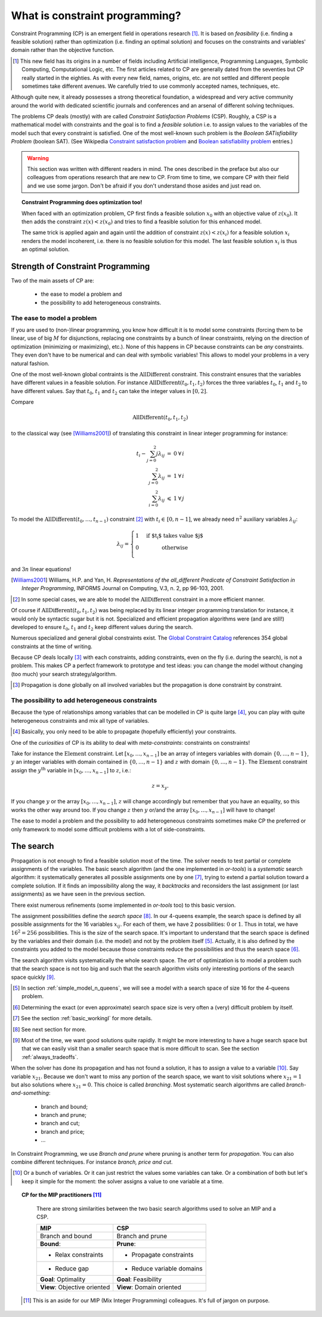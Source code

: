 ..  _what_is_cp:

What is constraint programming?
-------------------------------


Constraint Programming (CP) is an emergent field in operations research [#no_origin_war]_.
It is based on *feasibility* (i.e. finding a feasible solution) rather than 
optimization (i.e. finding an optimal solution) and focuses on the constraints
and variables' domain rather than the objective function.

..  [#no_origin_war] This new field has its origins in a number of fields including 
    Artificial intelligence, Programming Languages, Symbolic Computing, Computational Logic, etc. The first articles related to 
    CP are generally dated from the seventies but CP really started in the eighties. As with every new field, names, origins, etc.
    are not settled and different people sometimes take different avenues. We carefully tried to use commonly accepted 
    names, techniques, etc.

Although quite new, it already possesses a strong theoretical foundation, 
a widespread and very active community around the world with dedicated scientific journals and 
conferences and an arsenal of different solving techniques.

..  only:: html

    CP has been successfully applied in planning and scheduling and in numerous other problems with
    heterogeneous constraints (see section :ref:`cp_real_examples` for a description of some of its achievements).

..  raw:: latex

    CP has been successfully applied in planning and scheduling and in numerous other problems with
    heterogeneous constraints (see section~\ref{manual/introduction/real_examples:cp-real-examples} for a 
    description of some of its achievements).

The problems CP deals (mostly) with are called *Constraint Satisfaction Problems* (CSP). Roughly, a CSP is a mathematical 
model with constraints and the goal is to find a *feasible solution* i.e. to assign values to the variables of the model
such that every constraint is satisfied. One of the most well-known such problem is the *Boolean SATisfiability Problem* (boolean
SAT).
(See Wikipedia `Constraint satisfaction problem <https://en.wikipedia.org/wiki/Constraint_satisfaction_problem>`_ 
and `Boolean satisfiability problem <https://en.wikipedia.org/wiki/Boolean_satisfiability_problem>`_ entries.)

..  raw:: latex

    ~\\~\\

..  warning::

    This section was written with different readers in mind. The ones described in the preface but also
    our colleagues from operations research that are new to CP.
    From time to time, we compare CP with their field and we use some jargon. Don't be afraid if you don't 
    understand those asides and just read on.
        

..  topic:: Constraint Programming does optimization too!

    When faced with an optimization problem, CP first finds a feasible solution :math:`x_0`
    with an objective value of :math:`z(x_0)`. It then adds the constraint :math:`z(x) < z(x_0)` and tries
    to find a feasible solution for this enhanced model.
    
    The same trick is applied again and again until the addition of constraint :math:`z(x) < z(x_i)`
    for a feasible solution :math:`x_i` renders the model incoherent, i.e. there is no feasible solution for this model.
    The last feasible solution :math:`x_i` is thus an optimal solution.
    
Strength of Constraint Programming
^^^^^^^^^^^^^^^^^^^^^^^^^^^^^^^^^^^^^


Two of the main assets of CP are:

  * the ease to model a problem and
  * the possibility to add heterogeneous constraints.
  
The ease to model a problem
""""""""""""""""""""""""""""


If you are used to (non-)linear programming, you know how difficult it is to model some constraints 
(forcing them to be linear,  use of big :math:`M` for disjunctions, replacing one constraints by a bunch of linear constraints, 
relying on the direction of optimization (minimizing or maximizing), etc.). None of this happens in CP because constraints can 
be *any* constraints. They even don't have to be numerical and can deal with symbolic variables! This allows to model your problems
in a very natural fashion.

One of the most well-known global contraints is the :math:`\text{AllDifferent}` constraint.
This constraint ensures that the variables have different values in a feasible solution. For instance
:math:`\text{AllDifferent}(t_0, t_1, t_2)` forces the three variables 
:math:`t_0`, :math:`t_1` and :math:`t_2` to have different values. Say that :math:`t_0`, 
:math:`t_1` and :math:`t_2` can take the integer values in :math:`[0,2]`. 

Compare 

..  math::

    \text{AllDifferent}(t_0, t_1, t_2)
     
to the classical way (see [Williams2001]_) of translating this constraint in linear integer programming for instance:

..  math::

    \begin{array}{rccl}
      t_i - \sum_{j=0}^2 j \lambda_{ij} & = & 0 & \forall \, i\\
      \sum_{j=0}^2 \lambda_{ij}         & = & 1 & \forall \, i\\
      \sum_{i=0}^2 \lambda_{ij}         & \leqslant & 1 & \forall \, j
    \end{array}

To model the :math:`\text{AllDifferent}(t_0, \ldots, t_{n-1})` constraint [#model_alldifferent_mip_exceptions]_ 
with :math:`t_i \in \, [0, n-1]`, we already need 
:math:`n^2` auxiliary variables :math:`\lambda_{ij}`:

..  math::

    \lambda_{ij} = \left\{
    \begin{array}{l l}
    1 & \quad \text{if $t_i$ takes value $j$}\\
    0 & \quad \text{otherwise}\\
    \end{array} \right.

and :math:`3n` linear equations!

..  [Williams2001] Williams, H.P. and Yan, H. *Representations of the all_different Predicate of 
    Constraint Satisfaction in Integer Programming*, INFORMS Journal on Computing, V.3, n. 2, pp 96-103, 2001.

..  [#model_alldifferent_mip_exceptions] In some special cases, we are able to model the :math:`\text{AllDifferent}` 
    constraint in a more efficient manner.

Of course if :math:`\text{AllDifferent}(t_0, t_1, t_2)` was being replaced by its linear integer 
programming translation for instance, it would only be
syntactic sugar but it is not.
Specialized and efficient propagation algorithms were (and are still!) developed to ensure :math:`t_0`, :math:`t_1` 
and :math:`t_2` keep
different values during the search.

Numerous specialized and general global constraints exist. The 
`Global Constraint Catalog <http://www.emn.fr/z-info/sdemasse/gccat/>`_ references 
354 global constraints at the time of writing.

Because CP deals locally [#cp_deals_locally_with_constraints]_ with each constraints, 
adding constraints, even on the fly (i.e. during the search), 
is not a problem. This makes CP a perfect framework to prototype and test ideas: you can change the model 
without changing (too much) your search strategy/algorithm.

..  [#cp_deals_locally_with_constraints] Propagation is done globally on all involved variables but the propagation is done
    constraint by constraint.

The possibility to add heterogeneous constraints
""""""""""""""""""""""""""""""""""""""""""""""""""


Because the type of relationships among variables that can be modelled in CP is quite large [#only_need_propagation]_,
you can play with quite heterogeneous constraints and mix all type of variables.

..  [#only_need_propagation] Basically, you only need to be able to propagate (hopefully efficiently) your constraints.

One of the *curiosities* of CP is its ability to deal with *meta-constraints*: constraints on constraints!

Take for instance the :math:`\text{Element}` constraint. Let :math:`[x_0, \ldots, x_{n-1}]` be an array of integers variables
with domain :math:`\{0,\ldots, n-1\}`, :math:`y` an integer variables with domain contained in :math:`\{0,\ldots, n-1\}` and 
:math:`z` with domain :math:`\{0,\ldots, n-1\}`. The :math:`\text{Element}` constraint assign the :math:`y^{\text{th}}` variable
in :math:`[x_0, \ldots, x_{n-1}]` to :math:`z`, i.e.:

..  math::

    z = x_y.

If you change :math:`y` or the array :math:`[x_0, \ldots, x_{n-1}]`, :math:`z` will change accordingly but remember that
you have an equality, so this works the other way around too. If you change :math:`z` then :math:`y` or/and the array
:math:`[x_0, \ldots, x_{n-1}]` will have to change!

..  raw:: latex

    This technique is called \emph{reification} and you can learn more about it in 
    chapter~\ref{manual/reification:chapter-reification}.
    
..  only:: html

    This technique is called *reification* and you can learn more about it in the chapter :ref:`chapter_reification`.


The ease to model a problem and the possibility to add heterogeneous constraints sometimes make CP the preferred or only 
framework to model some difficult problems with a lot of side-constraints. 

The search
^^^^^^^^^^^^



Propagation is not enough to find a feasible solution most of the time. The solver needs to test partial or complete assignments
of the variables. The basic search algorithm (and the one implemented in *or-tools*) is a *systematic* search algorithm: it 
systematically generates all possible assignments one by one [#search_algorithm_details]_, trying to extend a partial solution 
toward a complete solution. If it finds an impossibility along the way, it *backtracks* and reconsiders the last assignment 
(or last assignments) as we have seen
in the previous section.

There exist numerous refinements (some implemented in *or-tools* too) to this basic version.

The assignment possibilities define the *search space* [#search_space_details]_. In our 4-queens example, the search space is defined 
by all possible assignments for the 16 variables :math:`x_{ij}`. For each of them, we have 2 possibilities: 
:math:`0` or :math:`1`. Thus in total,
we have :math:`16^2 = 256` possibilities. This is the *size* of the search space. It's important to understand that the search space
is defined by the variables and their domain (i.e. the model) and not by the problem itself [#four_queens_reduced_search_space]_.
Actually, it is also defined by the constraints you added to the model because those constraints reduce the possibilities and thus
the search space [#determining_search_space_size]_.

The search algorithm visits systematically the whole search space. The *art* of optimization is to model a problem such that the 
search space is not too big and such that the search algorithm visits only interesting portions of the 
search space quickly [#search_space_too_big]_.

..  [#four_queens_reduced_search_space] In section :ref:`simple_model_n_queens`, we will see a model 
    with a search space of size 16 for the 4-queens problem. 

..  [#determining_search_space_size] Determining the exact (or even approximate) search space size is very often a (very) difficult
    problem by itself.

..  [#search_algorithm_details] See the section :ref:`basic_workingI` for more details.

..  [#search_space_details] See next section for more.

..  [#search_space_too_big] Most of the time, we want good solutions quite rapidly. It might be more interesting to have a 
    huge search space but that we can easily visit than a smaller search space that is more difficult to scan. See the section
    :ref:`always_tradeoffs`.

When the solver has done its propagation and has not found a solution, it has to assign a value to a 
variable [#branching_on_several_variables]_. Say variable :math:`x_{21}`. Because we don't want to miss any portion of 
the search space, we want to visit solutions where :math:`x_{21} = 1` but also solutions where :math:`x_{21} = 0`.
This choice is called *branching*. Most systematic search algorithms are called *branch-and-something*:

  * branch and bound;
  * branch and prune;
  * branch and cut;
  * branch and price;
  * ...

In Constraint Programming, we use *Branch and prune* where pruning is another term for *propagation*.
You can also combine different techniques. For instance *branch, price and cut*.

..  [#branching_on_several_variables] Or a bunch of variables. Or it can just restrict the values some variables can take. Or 
    a combination of both but let's
    keep it simple for the moment: the solver assigns a value to one variable at a time. 
    

..  topic:: CP for the MIP practitioners [#CP_MIP_practitioners_jargon]_

    There are strong similarities between the two basic search algorithms
    used to solve an MIP and a CSP.
    
    ..  raw:: latex 
    
        ~\\~\\
    
    ============================ ============================
    MIP                          CSP
    ============================ ============================
    Branch and bound             Branch and prune
    **Bound**:                   **Prune**:
      * Relax constraints         * Propagate constraints
      * Reduce gap                * Reduce variable domains
    **Goal**: Optimality         **Goal**: Feasibility
    **View**: Objective oriented **View**: Domain oriented
    ============================ ============================
    
  ..  [#CP_MIP_practitioners_jargon] This is an aside for our MIP (Mix Integer Programming)
      colleagues. It's full of jargon on purpose.
    

